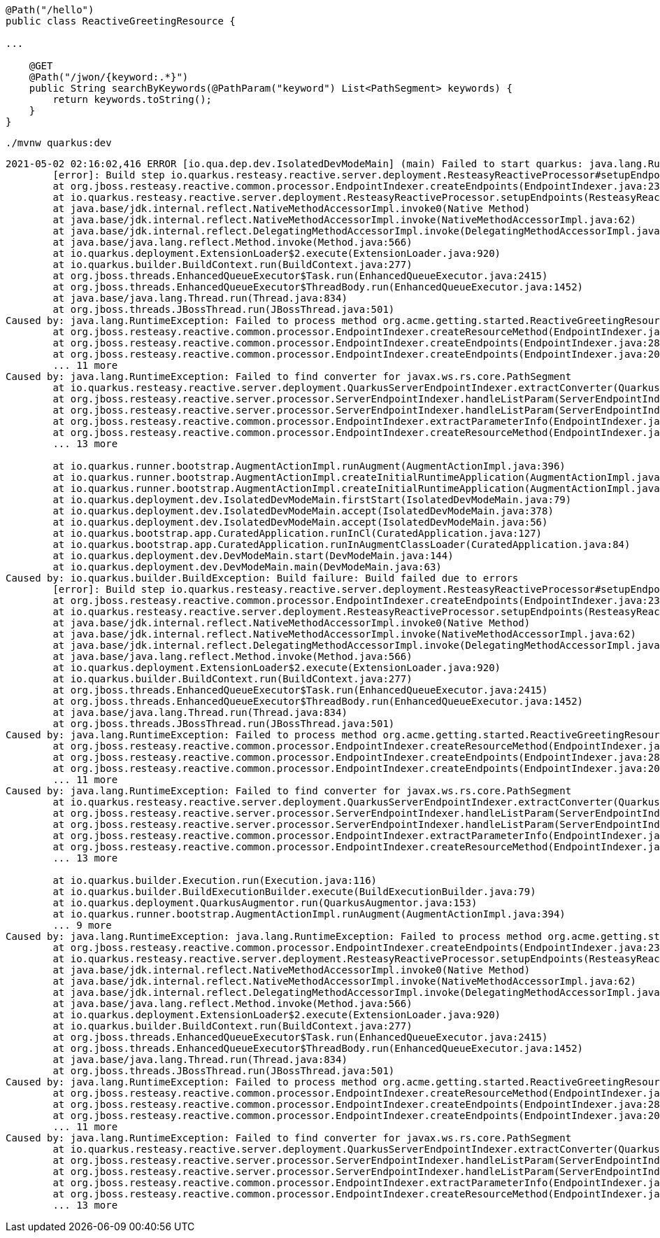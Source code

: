 [source,java,options="nowrap"]
----------------
@Path("/hello")
public class ReactiveGreetingResource {

...

    @GET
    @Path("/jwon/{keyword:.*}")
    public String searchByKeywords(@PathParam("keyword") List<PathSegment> keywords) {
        return keywords.toString();
    }
}
----------------


[source,bash,options="nowrap"]
----------------
./mvnw quarkus:dev
----------------


[source,txt,options="nowrap"]
----------------
2021-05-02 02:16:02,416 ERROR [io.qua.dep.dev.IsolatedDevModeMain] (main) Failed to start quarkus: java.lang.RuntimeException: io.quarkus.builder.BuildException: Build failure: Build failed due to errors
	[error]: Build step io.quarkus.resteasy.reactive.server.deployment.ResteasyReactiveProcessor#setupEndpoints threw an exception: java.lang.RuntimeException: java.lang.RuntimeException: Failed to process method org.acme.getting.started.ReactiveGreetingResource#java.lang.String searchByKeywords(java.util.List<javax.ws.rs.core.PathSegment> keywords)
	at org.jboss.resteasy.reactive.common.processor.EndpointIndexer.createEndpoints(EndpointIndexer.java:238)
	at io.quarkus.resteasy.reactive.server.deployment.ResteasyReactiveProcessor.setupEndpoints(ResteasyReactiveProcessor.java:402)
	at java.base/jdk.internal.reflect.NativeMethodAccessorImpl.invoke0(Native Method)
	at java.base/jdk.internal.reflect.NativeMethodAccessorImpl.invoke(NativeMethodAccessorImpl.java:62)
	at java.base/jdk.internal.reflect.DelegatingMethodAccessorImpl.invoke(DelegatingMethodAccessorImpl.java:43)
	at java.base/java.lang.reflect.Method.invoke(Method.java:566)
	at io.quarkus.deployment.ExtensionLoader$2.execute(ExtensionLoader.java:920)
	at io.quarkus.builder.BuildContext.run(BuildContext.java:277)
	at org.jboss.threads.EnhancedQueueExecutor$Task.run(EnhancedQueueExecutor.java:2415)
	at org.jboss.threads.EnhancedQueueExecutor$ThreadBody.run(EnhancedQueueExecutor.java:1452)
	at java.base/java.lang.Thread.run(Thread.java:834)
	at org.jboss.threads.JBossThread.run(JBossThread.java:501)
Caused by: java.lang.RuntimeException: Failed to process method org.acme.getting.started.ReactiveGreetingResource#java.lang.String searchByKeywords(java.util.List<javax.ws.rs.core.PathSegment> keywords)
	at org.jboss.resteasy.reactive.common.processor.EndpointIndexer.createResourceMethod(EndpointIndexer.java:524)
	at org.jboss.resteasy.reactive.common.processor.EndpointIndexer.createEndpoints(EndpointIndexer.java:285)
	at org.jboss.resteasy.reactive.common.processor.EndpointIndexer.createEndpoints(EndpointIndexer.java:209)
	... 11 more
Caused by: java.lang.RuntimeException: Failed to find converter for javax.ws.rs.core.PathSegment
	at io.quarkus.resteasy.reactive.server.deployment.QuarkusServerEndpointIndexer.extractConverter(QuarkusServerEndpointIndexer.java:198)
	at org.jboss.resteasy.reactive.server.processor.ServerEndpointIndexer.handleListParam(ServerEndpointIndexer.java:277)
	at org.jboss.resteasy.reactive.server.processor.ServerEndpointIndexer.handleListParam(ServerEndpointIndexer.java:57)
	at org.jboss.resteasy.reactive.common.processor.EndpointIndexer.extractParameterInfo(EndpointIndexer.java:909)
	at org.jboss.resteasy.reactive.common.processor.EndpointIndexer.createResourceMethod(EndpointIndexer.java:407)
	... 13 more

	at io.quarkus.runner.bootstrap.AugmentActionImpl.runAugment(AugmentActionImpl.java:396)
	at io.quarkus.runner.bootstrap.AugmentActionImpl.createInitialRuntimeApplication(AugmentActionImpl.java:269)
	at io.quarkus.runner.bootstrap.AugmentActionImpl.createInitialRuntimeApplication(AugmentActionImpl.java:66)
	at io.quarkus.deployment.dev.IsolatedDevModeMain.firstStart(IsolatedDevModeMain.java:79)
	at io.quarkus.deployment.dev.IsolatedDevModeMain.accept(IsolatedDevModeMain.java:378)
	at io.quarkus.deployment.dev.IsolatedDevModeMain.accept(IsolatedDevModeMain.java:56)
	at io.quarkus.bootstrap.app.CuratedApplication.runInCl(CuratedApplication.java:127)
	at io.quarkus.bootstrap.app.CuratedApplication.runInAugmentClassLoader(CuratedApplication.java:84)
	at io.quarkus.deployment.dev.DevModeMain.start(DevModeMain.java:144)
	at io.quarkus.deployment.dev.DevModeMain.main(DevModeMain.java:63)
Caused by: io.quarkus.builder.BuildException: Build failure: Build failed due to errors
	[error]: Build step io.quarkus.resteasy.reactive.server.deployment.ResteasyReactiveProcessor#setupEndpoints threw an exception: java.lang.RuntimeException: java.lang.RuntimeException: Failed to process method org.acme.getting.started.ReactiveGreetingResource#java.lang.String searchByKeywords(java.util.List<javax.ws.rs.core.PathSegment> keywords)
	at org.jboss.resteasy.reactive.common.processor.EndpointIndexer.createEndpoints(EndpointIndexer.java:238)
	at io.quarkus.resteasy.reactive.server.deployment.ResteasyReactiveProcessor.setupEndpoints(ResteasyReactiveProcessor.java:402)
	at java.base/jdk.internal.reflect.NativeMethodAccessorImpl.invoke0(Native Method)
	at java.base/jdk.internal.reflect.NativeMethodAccessorImpl.invoke(NativeMethodAccessorImpl.java:62)
	at java.base/jdk.internal.reflect.DelegatingMethodAccessorImpl.invoke(DelegatingMethodAccessorImpl.java:43)
	at java.base/java.lang.reflect.Method.invoke(Method.java:566)
	at io.quarkus.deployment.ExtensionLoader$2.execute(ExtensionLoader.java:920)
	at io.quarkus.builder.BuildContext.run(BuildContext.java:277)
	at org.jboss.threads.EnhancedQueueExecutor$Task.run(EnhancedQueueExecutor.java:2415)
	at org.jboss.threads.EnhancedQueueExecutor$ThreadBody.run(EnhancedQueueExecutor.java:1452)
	at java.base/java.lang.Thread.run(Thread.java:834)
	at org.jboss.threads.JBossThread.run(JBossThread.java:501)
Caused by: java.lang.RuntimeException: Failed to process method org.acme.getting.started.ReactiveGreetingResource#java.lang.String searchByKeywords(java.util.List<javax.ws.rs.core.PathSegment> keywords)
	at org.jboss.resteasy.reactive.common.processor.EndpointIndexer.createResourceMethod(EndpointIndexer.java:524)
	at org.jboss.resteasy.reactive.common.processor.EndpointIndexer.createEndpoints(EndpointIndexer.java:285)
	at org.jboss.resteasy.reactive.common.processor.EndpointIndexer.createEndpoints(EndpointIndexer.java:209)
	... 11 more
Caused by: java.lang.RuntimeException: Failed to find converter for javax.ws.rs.core.PathSegment
	at io.quarkus.resteasy.reactive.server.deployment.QuarkusServerEndpointIndexer.extractConverter(QuarkusServerEndpointIndexer.java:198)
	at org.jboss.resteasy.reactive.server.processor.ServerEndpointIndexer.handleListParam(ServerEndpointIndexer.java:277)
	at org.jboss.resteasy.reactive.server.processor.ServerEndpointIndexer.handleListParam(ServerEndpointIndexer.java:57)
	at org.jboss.resteasy.reactive.common.processor.EndpointIndexer.extractParameterInfo(EndpointIndexer.java:909)
	at org.jboss.resteasy.reactive.common.processor.EndpointIndexer.createResourceMethod(EndpointIndexer.java:407)
	... 13 more

	at io.quarkus.builder.Execution.run(Execution.java:116)
	at io.quarkus.builder.BuildExecutionBuilder.execute(BuildExecutionBuilder.java:79)
	at io.quarkus.deployment.QuarkusAugmentor.run(QuarkusAugmentor.java:153)
	at io.quarkus.runner.bootstrap.AugmentActionImpl.runAugment(AugmentActionImpl.java:394)
	... 9 more
Caused by: java.lang.RuntimeException: java.lang.RuntimeException: Failed to process method org.acme.getting.started.ReactiveGreetingResource#java.lang.String searchByKeywords(java.util.List<javax.ws.rs.core.PathSegment> keywords)
	at org.jboss.resteasy.reactive.common.processor.EndpointIndexer.createEndpoints(EndpointIndexer.java:238)
	at io.quarkus.resteasy.reactive.server.deployment.ResteasyReactiveProcessor.setupEndpoints(ResteasyReactiveProcessor.java:402)
	at java.base/jdk.internal.reflect.NativeMethodAccessorImpl.invoke0(Native Method)
	at java.base/jdk.internal.reflect.NativeMethodAccessorImpl.invoke(NativeMethodAccessorImpl.java:62)
	at java.base/jdk.internal.reflect.DelegatingMethodAccessorImpl.invoke(DelegatingMethodAccessorImpl.java:43)
	at java.base/java.lang.reflect.Method.invoke(Method.java:566)
	at io.quarkus.deployment.ExtensionLoader$2.execute(ExtensionLoader.java:920)
	at io.quarkus.builder.BuildContext.run(BuildContext.java:277)
	at org.jboss.threads.EnhancedQueueExecutor$Task.run(EnhancedQueueExecutor.java:2415)
	at org.jboss.threads.EnhancedQueueExecutor$ThreadBody.run(EnhancedQueueExecutor.java:1452)
	at java.base/java.lang.Thread.run(Thread.java:834)
	at org.jboss.threads.JBossThread.run(JBossThread.java:501)
Caused by: java.lang.RuntimeException: Failed to process method org.acme.getting.started.ReactiveGreetingResource#java.lang.String searchByKeywords(java.util.List<javax.ws.rs.core.PathSegment> keywords)
	at org.jboss.resteasy.reactive.common.processor.EndpointIndexer.createResourceMethod(EndpointIndexer.java:524)
	at org.jboss.resteasy.reactive.common.processor.EndpointIndexer.createEndpoints(EndpointIndexer.java:285)
	at org.jboss.resteasy.reactive.common.processor.EndpointIndexer.createEndpoints(EndpointIndexer.java:209)
	... 11 more
Caused by: java.lang.RuntimeException: Failed to find converter for javax.ws.rs.core.PathSegment
	at io.quarkus.resteasy.reactive.server.deployment.QuarkusServerEndpointIndexer.extractConverter(QuarkusServerEndpointIndexer.java:198)
	at org.jboss.resteasy.reactive.server.processor.ServerEndpointIndexer.handleListParam(ServerEndpointIndexer.java:277)
	at org.jboss.resteasy.reactive.server.processor.ServerEndpointIndexer.handleListParam(ServerEndpointIndexer.java:57)
	at org.jboss.resteasy.reactive.common.processor.EndpointIndexer.extractParameterInfo(EndpointIndexer.java:909)
	at org.jboss.resteasy.reactive.common.processor.EndpointIndexer.createResourceMethod(EndpointIndexer.java:407)
	... 13 more
----------------